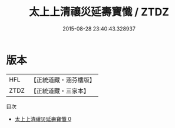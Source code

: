 #+TITLE: 太上上清禳災延壽寶懺 / ZTDZ

#+DATE: 2015-08-28 23:40:43.328937
* 版本
 |       HFL|【正統道藏・涵芬樓版】|
 |      ZTDZ|【正統道藏・三家本】|
目次
 - [[file:KR5a0192_000.txt][太上上清禳災延壽寶懺 0]]

